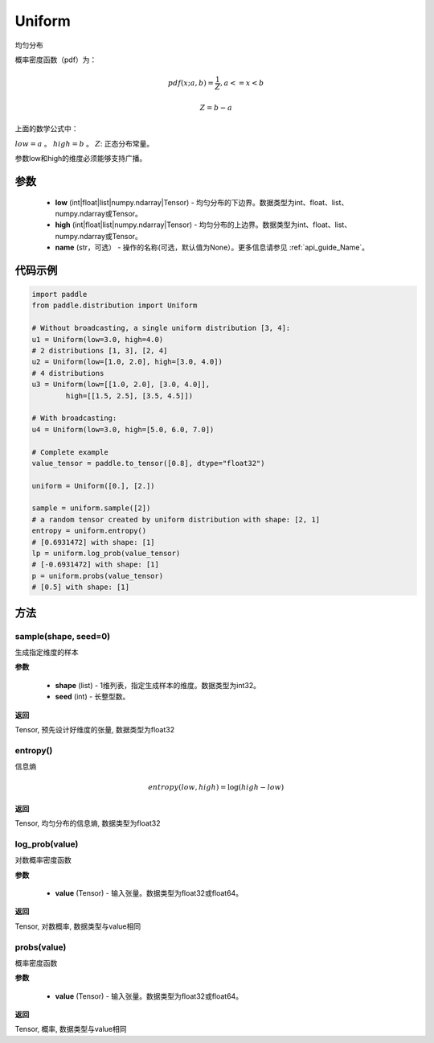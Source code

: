 .. _cn_api_distribution_Uniform:

Uniform
-------------------------------

.. py:class:: paddle.distribution.Uniform(low, high, name=None)




均匀分布

概率密度函数（pdf）为：

.. math::

    pdf(x; a, b) = \frac{1}{Z},  a <=x < b

    Z = b - a

上面的数学公式中：

:math:`low = a` 。
:math:`high = b` 。
:math:`Z`: 正态分布常量。

参数low和high的维度必须能够支持广播。

参数
:::::::::

    - **low** (int|float|list|numpy.ndarray|Tensor) - 均匀分布的下边界。数据类型为int、float、list、numpy.ndarray或Tensor。
    - **high** (int|float|list|numpy.ndarray|Tensor) - 均匀分布的上边界。数据类型为int、float、list、numpy.ndarray或Tensor。
    - **name** (str，可选） - 操作的名称(可选，默认值为None）。更多信息请参见 :ref:`api_guide_Name`。

代码示例
:::::::::

.. code-block:: python

    import paddle
    from paddle.distribution import Uniform

    # Without broadcasting, a single uniform distribution [3, 4]:
    u1 = Uniform(low=3.0, high=4.0)
    # 2 distributions [1, 3], [2, 4]
    u2 = Uniform(low=[1.0, 2.0], high=[3.0, 4.0])
    # 4 distributions
    u3 = Uniform(low=[[1.0, 2.0], [3.0, 4.0]],
            high=[[1.5, 2.5], [3.5, 4.5]])

    # With broadcasting:
    u4 = Uniform(low=3.0, high=[5.0, 6.0, 7.0])

    # Complete example
    value_tensor = paddle.to_tensor([0.8], dtype="float32")

    uniform = Uniform([0.], [2.])

    sample = uniform.sample([2])
    # a random tensor created by uniform distribution with shape: [2, 1]
    entropy = uniform.entropy()
    # [0.6931472] with shape: [1]
    lp = uniform.log_prob(value_tensor)
    # [-0.6931472] with shape: [1]
    p = uniform.probs(value_tensor)
    # [0.5] with shape: [1]


方法
:::::::::

sample(shape, seed=0)
'''''''''

生成指定维度的样本

**参数**

    - **shape** (list) - 1维列表，指定生成样本的维度。数据类型为int32。
    - **seed** (int) - 长整型数。
    
**返回**

Tensor, 预先设计好维度的张量, 数据类型为float32

entropy()
'''''''''

信息熵

.. math::

    entropy(low, high) = \log (high - low)

**返回**

Tensor, 均匀分布的信息熵, 数据类型为float32


log_prob(value)
'''''''''

对数概率密度函数

**参数**

    - **value** (Tensor) - 输入张量。数据类型为float32或float64。
    
**返回**

Tensor, 对数概率, 数据类型与value相同


probs(value)
'''''''''

概率密度函数

**参数**

    - **value** (Tensor) - 输入张量。数据类型为float32或float64。
    
**返回**

Tensor, 概率, 数据类型与value相同
